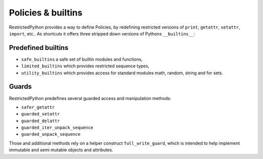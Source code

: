 .. _policy_builtins:

Policies & builtins
-------------------

.. todo::

    Should be described in detail.
    Especially the difference between builtins and a policy which is a NodeTransformer.

RestrictedPython provides a way to define Policies, by redefining restricted versions of ``print``, ``getattr``, ``setattr``, ``import``, etc..
As shortcuts it offers three stripped down versions of Pythons ``__builtins__``:

.. _predefined_builtins:

Predefined builtins
...................

.. todo::

    Describe more in details

* ``safe_builtins`` a safe set of builtin modules and functions,
* ``limited_builtins`` which provides restricted sequence types,
* ``utility_builtins`` which provides access for standard modules math, random, string and for sets.

Guards
......

.. todo::

    Describe Guards and predefined guard methods in details

RestrictedPython predefines several guarded access and manipulation methods:

* ``safer_getattr``
* ``guarded_setattr``
* ``guarded_delattr``
* ``guarded_iter_unpack_sequence``
* ``guarded_unpack_sequence``

Those and additional methods rely on a helper construct ``full_write_guard``, which is intended to help implement immutable and semi mutable objects and attributes.

.. todo::

    Describe full_write_guard more in detail and how it works.
